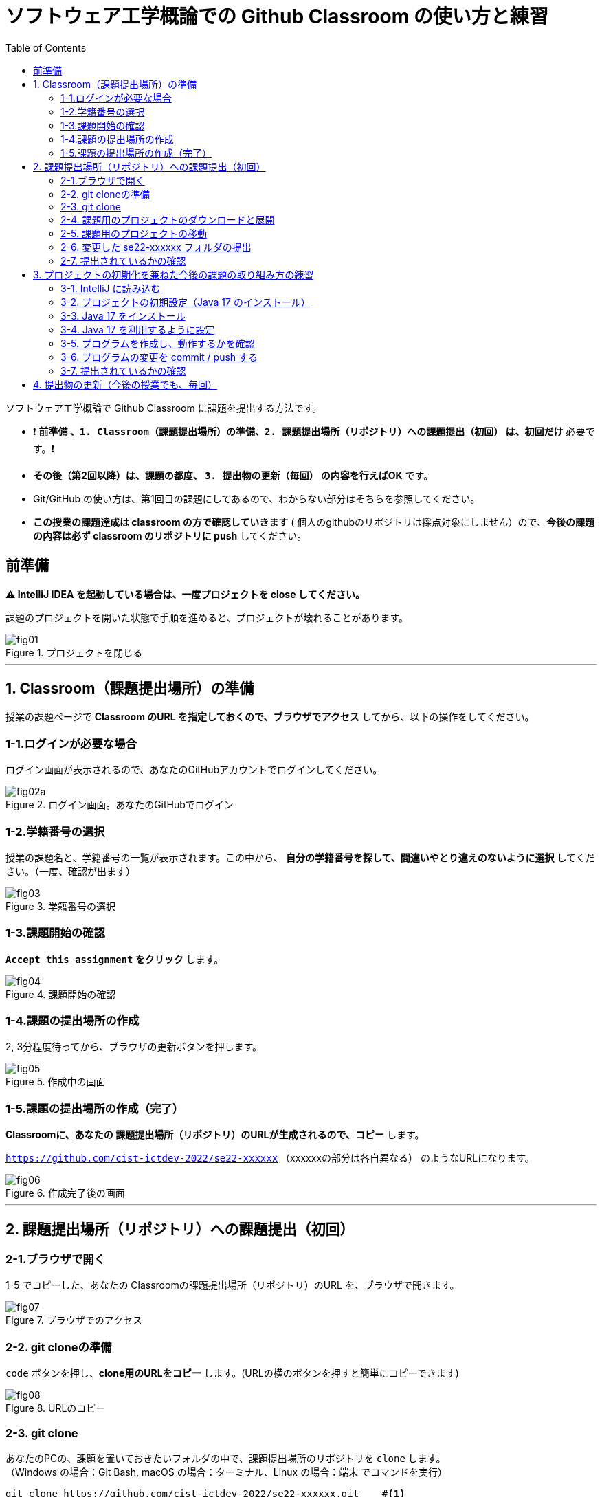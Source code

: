 :toc:

= ソフトウェア工学概論での Github Classroom の使い方と練習

ソフトウェア工学概論で Github Classroom に課題を提出する方法です。

* ❗ *`前準備` 、`1. Classroom（課題提出場所）の準備`、`2. 課題提出場所（リポジトリ）への課題提出（初回）` は、初回だけ* 必要です。❗ 
* *その後（第2回以降）は、課題の都度、 `3. 提出物の更新（毎回）` の内容を行えばOK* です。
* Git/GitHub の使い方は、第1回目の課題にしてあるので、わからない部分はそちらを参照してください。
* *この授業の課題達成は classroom の方で確認していきます* ( 個人のgithubのリポジトリは採点対象にしません）ので、*今後の課題の内容は必ず classroom のリポジトリに push* してください。

== 前準備

*⚠ IntelliJ IDEA を起動している場合は、一度プロジェクトを close してください。*

課題のプロジェクトを開いた状態で手順を進めると、プロジェクトが壊れることがあります。

image::./img/fig01.png[title=プロジェクトを閉じる] 

'''

== 1. Classroom（課題提出場所）の準備

授業の課題ページで *Classroom のURL を指定しておくので、ブラウザでアクセス* してから、以下の操作をしてください。

=== 1-1.ログインが必要な場合

ログイン画面が表示されるので、あなたのGitHubアカウントでログインしてください。

image::./img/fig02a.png[title=ログイン画面。あなたのGitHubでログイン]

=== 1-2.学籍番号の選択

授業の課題名と、学籍番号の一覧が表示されます。この中から、 *自分の学籍番号を探して、間違いやとり違えのないように選択* してください。（一度、確認が出ます） 

image::./img/fig03.png[title=学籍番号の選択]

=== 1-3.課題開始の確認

*`Accept this assignment` をクリック* します。

image::./img/fig04.png[title=課題開始の確認]

=== 1-4.課題の提出場所の作成

2, 3分程度待ってから、ブラウザの更新ボタンを押します。

image::./img/fig05.png[title=作成中の画面]

=== 1-5.課題の提出場所の作成（完了）

*Classroomに、あなたの 課題提出場所（リポジトリ）のURLが生成されるので、コピー* します。

`https://github.com/cist-ictdev-2022/se22-xxxxxx` （xxxxxxの部分は各自異なる） のようなURLになります。

image::./img/fig06.png[title=作成完了後の画面]

'''

== 2. 課題提出場所（リポジトリ）への課題提出（初回）

=== 2-1.ブラウザで開く

1-5 でコピーした、あなたの Classroomの課題提出場所（リポジトリ）のURL を、ブラウザで開きます。

image::./img/fig07.png[title=ブラウザでのアクセス]

=== 2-2. git cloneの準備

`code` ボタンを押し、**clone用のURLをコピー** します。(URLの横のボタンを押すと簡単にコピーできます)

image::./img/fig08.png[title=URLのコピー]

=== 2-3. git clone

あなたのPCの、課題を置いておきたいフォルダの中で、課題提出場所のリポジトリを `clone` します。 +
（Windows の場合：Git Bash, macOS の場合：ターミナル、Linux の場合：端末 でコマンドを実行）

[source, sh]
----
git clone https://github.com/cist-ictdev-2022/se22-xxxxxx.git    #<1>
----
<1> xxxxxx の部分はそれぞれ異なる。

cloneすると、 `se22-xxxxxx` （xxxxxxの部分は各自異なる）というフォルダができる予定です。


=== 2-4. 課題用のプロジェクトのダウンロードと展開

課題用のプロジェクトは、Githubの別の場所で公開をしています。

https://github.com/cist-ictdev-2022/linebot  にアクセスします。

`code` ボタンを押し、今度は、`Download ZIP` をクリックします。

image::./img/fig10.png[title=linebot-main.zip をダウンロード]

=== 2-5. 課題用のプロジェクトの移動

2-4 でダウンロードした linebot-main.zip をダブルクリックします。

**中身の linebot-main フォルダを、2-3 で作成された `se22-xxxxxx` フォルダの中に移動（追加）** してください。

image::./img/fig09.png[title=git cloneで作成したフォルダの中に、課題のフォルダを移動]

==== ❗ 注意事項❗

やり方によっては、フォルダの階層が `se22-xxxxxx` > `linebot-main` > `linebot-main` > `src, その他ファイル...` のように、`linebot-main` フォルダが2階層に重複してしまうことがあります。

*このような、重複状態にならないように注意* してください。

`se22-xxxxxx` > `linebot-main` > `src, その他ファイル...` のように、 *`se22-xxxxxx` フォルダ の下には一階層だけ、 `linebot-main` フォルダがある* ようにしてください。

=== 2-6. 変更した se22-xxxxxx フォルダの提出

2-5 で、linebot-main を追加した `se22-xxxxxx` フォルダを、Classroom に提出します。

git clone したフォルダで、次のコマンドを実行してください。

[source, sh]
----
git add .
----

[source, sh]
----
git commit -m "プロジェクトの準備まで進めた"
----

[source, sh]
----
git push
----

=== 2-7. 提出されているかの確認

`2-1.ブラウザで開く` をもう一度行い、課題のフォルダが提出（push）されていることを確認する。

==== ポイント

あなたがpushしたClassroom上のリポジトリは、自動的に private 設定になるようにしてあります。

あなたの他は、教員/TAからのみ確認できる仕組みになっています。

'''


== 3. プロジェクトの初期化を兼ねた今後の課題の取り組み方の練習

今後の課題では、皆さんのプログラムの変更内容が Classroom の方に反映される様にしてもらいます。

*プログラムを変更するときは、 `se22-xxxxxx` フォルダの中の `linebot-main` フォルダを intelliJ IDEAで開いて* 、変更を行なってください。

また、プログラムを変更したら、 `3. 提出物の更新` の手順で、どんどん変更内容を Classroom に変更内容をPushしてください。

プログラムで質問がある場合も、教員やTAは Classroom からソースコードの状況が確認できますので、pushの上で質問をしてください。

実際に、課題の準備（プロジェクトの初期化）を兼ねた練習をしてみましょう。

=== 3-1. IntelliJ に読み込む

`se22-xxxxxx` フォルダの中の `linebot-main` フォルダを intelliJ IDEAで開いてください。  +（信頼して開きますか？というダイアログが出た場合は `プロジェクトを信頼` を選んでください）

右下の「linebotの依存関係を解決中」などのプログレスバーが全て完了するまで待ってください（少し時間がかかります）。

=== 3-2. プロジェクトの初期設定（Java 17 のインストール）

今回のプロジェクトは、 昨年11月にリリースされた Java 17 で動作するようになっています。

皆さんのIntelliJ IDEAにも、Java 17 をインストールする必要があります。（もし既にJava 17を利用している人は、プロジェクトのSDKを17にしてください）

=== 3-3. Java 17 をインストール

. ファイルメニューから `ファイル` > `プロジェクト構造` を選択してください。
. プロジェクト構造ダイアログの中で、`プラットフォーム設定` の `SDK` を選んでください。
. `+` ボタンを押して、`JDKのダウンロード` を押してください。
. JDKのダウンロードダイアログの中で、`バージョン` を `17` に切り替え、`ダウンロード` を選んでください。
. ダウンロードが完了したら、名前欄に `openjdk-17` が表示されていることを確認し `適用` ボタンを押してください。

=== 3-4. Java 17 を利用するように設定

. プロジェクト構造ダイアログの中で、`プロジェクト設定` の `プロジェクト` を選んでください。
. `SDK` の欄を `openjdk-17` にして、 `適用` ボタンを押してください。
. プロジェクト構造ダイアログの中で、`プロジェクト設定` の `モジュール` を選んでください。
. `言語レベル` の欄を `17 - sealed型...` にして、 `適用` ボタンを押してください。
. `OK`ボタンを押して閉じます。

=== 3-5. プログラムを作成し、動作するかを確認

ソース・パッケージ（src/main/java）のcom.example.linebotパッケージの中にPushクラスを作る。

[source, java]
----
package com.example.linebot;

import org.springframework.web.bind.annotation.GetMapping;
import org.springframework.web.bind.annotation.RestController;

import javax.servlet.http.HttpServletRequest;

@RestController
public class Push {

  // テスト
  @GetMapping("test")
  public String hello(HttpServletRequest request) {
    return "Get from " + request.getRequestURL();
  }

}
----

LinebotApplication を右クリックで起動する。

ブラウザから、[http://localhost:8080/test](http://localhost:8080/test) にアクセスする。以下の様に表示されれば成功。

```
Get from http://localhost:8080/test
```

=== 3-6. プログラムの変更を commit / push する

git bash（Windows） や ターミナル（mac OS）を開き、動作確認ができる部分まで変更できたことを、Classroomにgitで記録・提出してください。


[source, sh]
----
git add .
----

[source, sh]
----
git commit -m "動作確認ができるところまで進めた"
----

[source, sh]
----
git push
----

=== 3-7. 提出されているかの確認

`2-1.ブラウザで開く` をもう一度行い、課題のフォルダの中に、追加された Push.java のプログラムがあることを確認する。

'''

== 4. 提出物の更新（今後の授業でも、毎回）

課題を修正した時や、2回目以降の課題の内容（linebotの中身の更新）を提出する場合は、提出物を更新してください。

[source, sh]
----
git add .
----

[source, sh]
----
git commit -m "XXXXXX"    #<1>
----
<1> "XXXXXX" の部分は更新内容を他者に伝える様に書く。

コミットログは、 提出する内容についての説明を書いてください。

[source, sh]
----
git push
----

`2-1.ブラウザで開く` と同じことを行い、提出したい内容が反映されていることを確認してください。